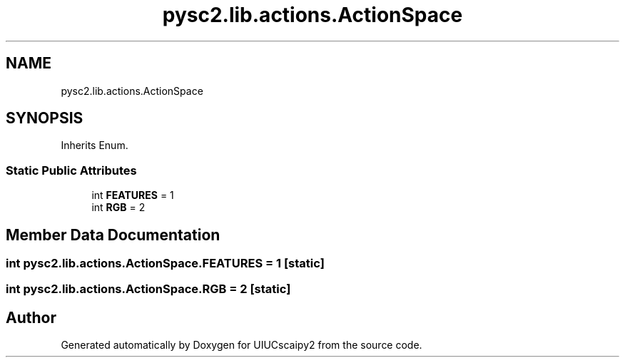 .TH "pysc2.lib.actions.ActionSpace" 3 "Fri Sep 28 2018" "UIUCscaipy2" \" -*- nroff -*-
.ad l
.nh
.SH NAME
pysc2.lib.actions.ActionSpace
.SH SYNOPSIS
.br
.PP
.PP
Inherits Enum\&.
.SS "Static Public Attributes"

.in +1c
.ti -1c
.RI "int \fBFEATURES\fP = 1"
.br
.ti -1c
.RI "int \fBRGB\fP = 2"
.br
.in -1c
.SH "Member Data Documentation"
.PP 
.SS "int pysc2\&.lib\&.actions\&.ActionSpace\&.FEATURES = 1\fC [static]\fP"

.SS "int pysc2\&.lib\&.actions\&.ActionSpace\&.RGB = 2\fC [static]\fP"


.SH "Author"
.PP 
Generated automatically by Doxygen for UIUCscaipy2 from the source code\&.
